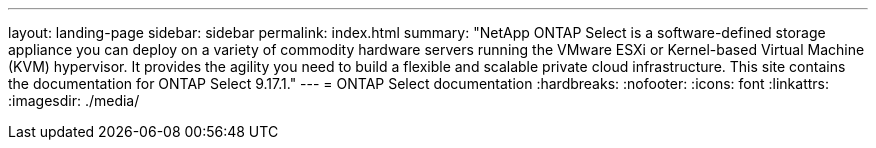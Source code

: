 ---
layout: landing-page
sidebar: sidebar
permalink: index.html
summary: "NetApp ONTAP Select is a software-defined storage appliance you can deploy on a variety of commodity hardware servers running the VMware ESXi or Kernel-based Virtual Machine (KVM) hypervisor. It provides the agility you need to build a flexible and scalable private cloud infrastructure. This site contains the documentation for ONTAP Select 9.17.1."
---
= ONTAP Select documentation
:hardbreaks:
:nofooter:
:icons: font
:linkattrs:
:imagesdir: ./media/

